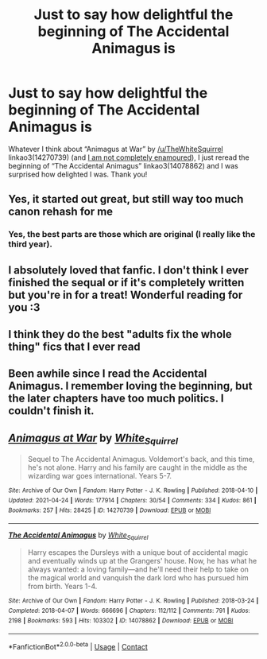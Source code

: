 #+TITLE: Just to say how delightful the beginning of The Accidental Animagus is

* Just to say how delightful the beginning of The Accidental Animagus is
:PROPERTIES:
:Author: ceplma
:Score: 13
:DateUnix: 1622243959.0
:DateShort: 2021-May-29
:FlairText: Recommendation
:END:
Whatever I think about “Animagus at War” by [[/u/TheWhiteSquirrel]] linkao3(14270739) (and [[https://matej.ceplovi.cz/blog/another-comments-on-the-accidental-animagus-al.html][I am not completely enamoured]]), I just reread the beginning of “The Accidental Animagus” linkao3(14078862) and I was surprised how delighted I was. Thank you!


** Yes, it started out great, but still way too much canon rehash for me
:PROPERTIES:
:Author: InquisitorCOC
:Score: 9
:DateUnix: 1622246215.0
:DateShort: 2021-May-29
:END:

*** Yes, the best parts are those which are original (I really like the third year).
:PROPERTIES:
:Author: ceplma
:Score: 5
:DateUnix: 1622256989.0
:DateShort: 2021-May-29
:END:


** I absolutely loved that fanfic. I don't think I ever finished the sequal or if it's completely written but you're in for a treat! Wonderful reading for you :3
:PROPERTIES:
:Author: Stralend
:Score: 5
:DateUnix: 1622244632.0
:DateShort: 2021-May-29
:END:


** I think they do the best "adults fix the whole thing" fics that I ever read
:PROPERTIES:
:Author: Auctor62
:Score: 1
:DateUnix: 1622288101.0
:DateShort: 2021-May-29
:END:


** Been awhile since I read the Accidental Animagus. I remember loving the beginning, but the later chapters have too much politics. I couldn't finish it.
:PROPERTIES:
:Author: nefrmt
:Score: 1
:DateUnix: 1622342198.0
:DateShort: 2021-May-30
:END:


** [[https://archiveofourown.org/works/14270739][*/Animagus at War/*]] by [[https://www.archiveofourown.org/users/White_Squirrel/pseuds/White_Squirrel][/White_Squirrel/]]

#+begin_quote
  Sequel to The Accidental Animagus. Voldemort's back, and this time, he's not alone. Harry and his family are caught in the middle as the wizarding war goes international. Years 5-7.
#+end_quote

^{/Site/:} ^{Archive} ^{of} ^{Our} ^{Own} ^{*|*} ^{/Fandom/:} ^{Harry} ^{Potter} ^{-} ^{J.} ^{K.} ^{Rowling} ^{*|*} ^{/Published/:} ^{2018-04-10} ^{*|*} ^{/Updated/:} ^{2021-04-24} ^{*|*} ^{/Words/:} ^{177914} ^{*|*} ^{/Chapters/:} ^{30/54} ^{*|*} ^{/Comments/:} ^{334} ^{*|*} ^{/Kudos/:} ^{861} ^{*|*} ^{/Bookmarks/:} ^{257} ^{*|*} ^{/Hits/:} ^{28425} ^{*|*} ^{/ID/:} ^{14270739} ^{*|*} ^{/Download/:} ^{[[https://archiveofourown.org/downloads/14270739/Animagus%20at%20War.epub?updated_at=1621798094][EPUB]]} ^{or} ^{[[https://archiveofourown.org/downloads/14270739/Animagus%20at%20War.mobi?updated_at=1621798094][MOBI]]}

--------------

[[https://archiveofourown.org/works/14078862][*/The Accidental Animagus/*]] by [[https://www.archiveofourown.org/users/White_Squirrel/pseuds/White_Squirrel][/White_Squirrel/]]

#+begin_quote
  Harry escapes the Dursleys with a unique bout of accidental magic and eventually winds up at the Grangers' house. Now, he has what he always wanted: a loving family---and he'll need their help to take on the magical world and vanquish the dark lord who has pursued him from birth. Years 1-4.
#+end_quote

^{/Site/:} ^{Archive} ^{of} ^{Our} ^{Own} ^{*|*} ^{/Fandom/:} ^{Harry} ^{Potter} ^{-} ^{J.} ^{K.} ^{Rowling} ^{*|*} ^{/Published/:} ^{2018-03-24} ^{*|*} ^{/Completed/:} ^{2018-04-07} ^{*|*} ^{/Words/:} ^{666696} ^{*|*} ^{/Chapters/:} ^{112/112} ^{*|*} ^{/Comments/:} ^{791} ^{*|*} ^{/Kudos/:} ^{2198} ^{*|*} ^{/Bookmarks/:} ^{593} ^{*|*} ^{/Hits/:} ^{103302} ^{*|*} ^{/ID/:} ^{14078862} ^{*|*} ^{/Download/:} ^{[[https://archiveofourown.org/downloads/14078862/The%20Accidental%20Animagus.epub?updated_at=1621683636][EPUB]]} ^{or} ^{[[https://archiveofourown.org/downloads/14078862/The%20Accidental%20Animagus.mobi?updated_at=1621683636][MOBI]]}

--------------

*FanfictionBot*^{2.0.0-beta} | [[https://github.com/FanfictionBot/reddit-ffn-bot/wiki/Usage][Usage]] | [[https://www.reddit.com/message/compose?to=tusing][Contact]]
:PROPERTIES:
:Author: FanfictionBot
:Score: 0
:DateUnix: 1622243979.0
:DateShort: 2021-May-29
:END:
